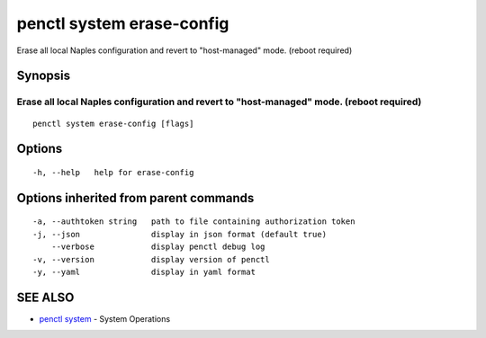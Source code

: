 .. _penctl_system_erase-config:

penctl system erase-config
--------------------------

Erase all local Naples configuration and revert to "host-managed" mode. (reboot required)

Synopsis
~~~~~~~~



---------------------------------------------------------------------------------------------
 Erase all local Naples configuration and revert to "host-managed" mode. (reboot required) 
---------------------------------------------------------------------------------------------


::

  penctl system erase-config [flags]

Options
~~~~~~~

::

  -h, --help   help for erase-config

Options inherited from parent commands
~~~~~~~~~~~~~~~~~~~~~~~~~~~~~~~~~~~~~~

::

  -a, --authtoken string   path to file containing authorization token
  -j, --json               display in json format (default true)
      --verbose            display penctl debug log
  -v, --version            display version of penctl
  -y, --yaml               display in yaml format

SEE ALSO
~~~~~~~~

* `penctl system <penctl_system.rst>`_ 	 - System Operations

